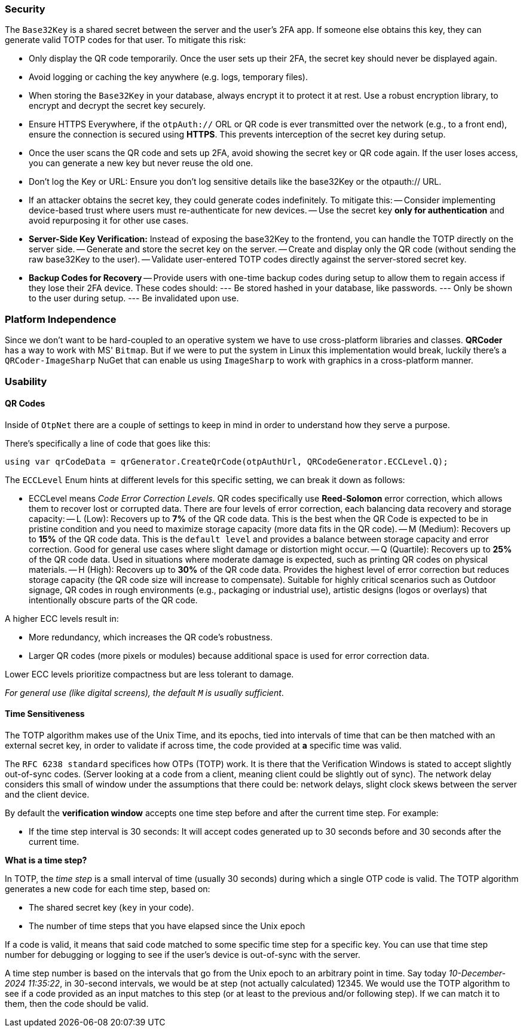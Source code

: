 === Security

The `Base32Key` is a shared secret between the server and the user's 2FA app. If someone 
else obtains this key, they can generate valid TOTP codes for that user. To 
mitigate this risk:

- Only display the QR code temporarily. Once the user sets up their 2FA, the secret 
key should never be displayed again.
- Avoid logging or caching the key anywhere (e.g. logs, temporary files).
- When storing the `Base32Key` in your database, always encrypt it to protect it at rest. 
Use a robust encryption library, to encrypt and decrypt the secret key securely.
- Ensure HTTPS Everywhere, if the `otpAuth://` ORL or QR code is ever transmitted over 
the network (e.g., to a front end), ensure the connection is secured using **HTTPS**. 
This prevents interception of the secret key during setup.
- Once the user scans the QR code and sets up 2FA, avoid showing the secret key or 
QR code again. If the user loses access, you can generate a new key but never reuse the 
old one.
- Don't log the Key or URL: Ensure you don't log sensitive details like the base32Key 
or the otpauth:// URL.
- If an attacker obtains the secret key, they could generate codes indefinitely. 
To mitigate this:
-- Consider implementing device-based trust where users must re-authenticate for new 
devices.
-- Use the secret key **only for authentication** and avoid repurposing it for other 
use cases.
- **Server-Side Key Verification:** Instead of exposing the base32Key to the frontend, 
you can handle the TOTP directly on the server side.
-- Generate and store the secret key on the server.
-- Create and display only the QR code (without sending the raw base32Key to the user).
-- Validate user-entered TOTP codes directly against the server-stored secret key.
- **Backup Codes for Recovery**
-- Provide users with one-time backup codes during setup to allow them to regain access 
if they lose their 2FA device. These codes should:
--- Be stored hashed in your database, like passwords.
--- Only be shown to the user during setup.
--- Be invalidated upon use.

=== Platform Independence

Since we don't want to be hard-coupled to an operative system we have to use cross-platform 
libraries and classes. **QRCoder** has a way to work with MS' `Bitmap`. But if we were to 
put the system in Linux this implementation would break, luckily there's a `QRCoder-ImageSharp` 
NuGet that can enable us using `ImageSharp` to work with graphics in a cross-platform 
manner.

=== Usability

==== QR Codes

Inside of `OtpNet` there are a couple of settings to keep in mind in order to understand 
how they serve a purpose.

There's specifically a line of code that goes like this:

```
using var qrCodeData = qrGenerator.CreateQrCode(otpAuthUrl, QRCodeGenerator.ECCLevel.Q);
```

The `ECCLevel` Enum hints at different levels for this specific setting, we can 
break it down as follows:

- ECCLevel means _Code Error Correction Levels_. QR codes specifically use **Reed-Solomon** 
error correction, which allows them to recover lost or corrupted data. There are four levels 
of error correction, each balancing data recovery and storage capacity:
-- L (Low): Recovers up to **7%** of the QR code data. This is the best when the QR 
Code is expected to be in pristine condition and you need to maximize storage capacity 
(more data fits in the QR code).
-- M (Medium): Recovers up to **15%** of the QR code data. This is the `default level` 
and provides a balance between storage capacity and error correction. Good for general 
use cases where slight damage or distortion might occur.
-- Q (Quartile): Recovers up to **25%** of the QR code data. Used in situations where 
moderate damage is expected, such as printing QR codes on physical materials.
-- H (High): Recovers up to **30%** of the QR code data. Provides the highest level 
of error correction but reduces storage capacity (the QR code size will increase to 
compensate). Suitable for highly critical scenarios such as Outdoor signage, QR codes 
in rough environments (e.g., packaging or industrial use), artistic designs (logos or 
overlays) that intentionally obscure parts of the QR code.

A higher ECC levels result in:

- More redundancy, which increases the QR code's robustness.
- Larger QR codes (more pixels or modules) because additional space is used for error 
correction data.

Lower ECC levels prioritize compactness but are less tolerant to damage.

_For general use (like digital screens), the default `M` is usually sufficient_.

==== Time Sensitiveness

The TOTP algorithm makes use of the Unix Time, and its epochs, tied into intervals 
of time that can be then matched with an external secret key, in order to validate if 
across time, the code provided at **a** specific time was valid.

The `RFC 6238 standard` specifices how OTPs (TOTP) work. It is there that the Verification 
Windows is stated to accept slightly out-of-sync codes. (Server looking at a code from 
a client, meaning client could be slightly out of sync). The network delay considers 
this small of window under the assumptions that there could be: network delays, slight 
clock skews between the server and the client device.

By default the **verification window** accepts one time step before and after the current 
time step. For example:

- If the time step interval is 30 seconds: It will accept codes generated up to 30 seconds 
before and 30 seconds after the current time.

**What is a time step?**

In TOTP, the _time step_ is a small interval of time (usually 30 seconds) during which 
a single OTP code is valid. The TOTP algorithm generates a new code for each time step, 
based on:

- The shared secret key (`key` in your code).
- The number of time steps that you have elapsed since the Unix epoch

If a code is valid, it means that said code matched to some specific time step for 
a specific key. You can use that time step number for debugging or logging to see 
if the user's device is out-of-sync with the server.

A time step number is based on the intervals that go from the Unix epoch to an arbitrary 
point in time. Say today _10-December-2024 11:35:22_, in 30-second intervals, we would be 
at step (not actually calculated) 12345. We would use the TOTP algorithm to see if a code 
provided as an input matches to this step (or at least to the previous and/or following step). 
If we can match it to them, then the code should be valid.